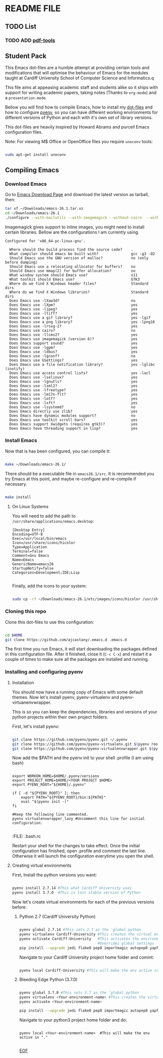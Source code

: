 * README FILE
** TODO List
*** TODO ADD [[https://github.com/politza/pdf-tools][pdf-tools]]
** Student Pack

This Emacs dot-files are a humble attempt at providing certain tools and modifications that will optimise the behaviour of Emacs for the modules taught at Cardiff University School of Computer Science and Informatics.q

This file aims at appeasing academic staff and students alike so it ships with support for writing academic papers, taking notes (Thanks to ~org-mode~) and a ~presentation-mode~.

Bellow you will find how to compile Emacs, how to install my [[https://github.com/ajcastany/.emacs.d][dot-files]] and how to configure [[https://github.com/pyenv/pyenv][pyenv]], so you can have different working environments for different versions of Python and each with it's own set of library versions.

This dot-files are heavily inspired by Howard Abrams and purcell Emacs configuration files.

Note: For viewing M$ Office or OpenOffice files you require ~unoconv~ tools:

#+BEGIN_SRC bash

sudo apt-get install unoconv

#+END_SRC

** Compiling Emacs

*** Download Emacs

    Go to [[https://www.gnu.org/software/emacs/download.html][Emacs Download Page]] and download the latest version as tarball, then:

#+BEGIN_SRC bash
tar xf ~/Downloads/emacs-26.1.tar.xz
cd ~/Downloads/emacs-26.1
./configure --with-mailutils --with-imagemagick --without-cairo  --with-xwidgets --with-x-toolkit=gtk3
#+END_SRC

    Imagemagick gives support to inline images, you might need to install certain libraries.  Bellow are the configurations I am currently using.

#+BEGIN_SRC code
Configured for 'x86_64-pc-linux-gnu'.

  Where should the build process find the source code?    .
  What compiler should emacs be built with?               gcc -g3 -O2
  Should Emacs use the GNU version of malloc?             no (only before dumping)
  Should Emacs use a relocating allocator for buffers?    no
  Should Emacs use mmap(2) for buffer allocation?         no
  What window system should Emacs use?                    x11
  What toolkit should Emacs use?                          GTK3
  Where do we find X Windows header files?                Standard dirs
  Where do we find X Windows libraries?                   Standard dirs
  Does Emacs use -lXaw3d?                                 no
  Does Emacs use -lXpm?                                   yes
  Does Emacs use -ljpeg?                                  yes
  Does Emacs use -ltiff?                                  yes
  Does Emacs use a gif library?                           yes -lgif
  Does Emacs use a png library?                           yes -lpng16
  Does Emacs use -lrsvg-2?                                yes
  Does Emacs use cairo?                                   no
  Does Emacs use -llcms2?                                 yes
  Does Emacs use imagemagick (version 6)?                 yes
  Does Emacs support sound?                               yes
  Does Emacs use -lgpm?                                   yes
  Does Emacs use -ldbus?                                  yes
  Does Emacs use -lgconf?                                 no
  Does Emacs use GSettings?                               yes
  Does Emacs use a file notification library?             yes -lglibc (inotify)
  Does Emacs use access control lists?                    yes -lacl
  Does Emacs use -lselinux?                               yes
  Does Emacs use -lgnutls?                                yes
  Does Emacs use -lxml2?                                  yes
  Does Emacs use -lfreetype?                              yes
  Does Emacs use -lm17n-flt?                              yes
  Does Emacs use -lotf?                                   yes
  Does Emacs use -lxft?                                   yes
  Does Emacs use -lsystemd?                               no
  Does Emacs directly use zlib?                           yes
  Does Emacs have dynamic modules support?                no
  Does Emacs use toolkit scroll bars?                     yes
  Does Emacs support Xwidgets (requires gtk3)?            yes
  Does Emacs have threading support in lisp?              yes
#+END_SRC

*** Install Emacs

Now that is has been configured, you can compile it:

#+BEGIN_SRC bash

make ~/Downloads/emacs-26.1/

#+END_SRC

There should be a executable file in ~emacs26.1/src~.  It is recommended you try Emacs at this point, and maybe re-configure and re-compile if necessary.

#+BEGIN_SRC bash

make install

#+END_SRC

**** On Linux Systems

You will need to add the path to ~/usr/share/applications/emacs.desktop~:

#+BEGIN_SRC code
[Desktop Entry]
Encoding=UTF-8
Exec=/usr/local/bin/emacs
Icon=/usr/share/icons/hicolor
Type=Application
Terminal=false
Comment=Gnu Emacs
Name=Emacs
GenericName=emacs26
StartupNotify=false
Categories=Development;IDE;Lisp

#+END_SRC

Finally, add the icons to your system:

#+BEGIN_SRC bash

sudo cp -rf ~/Downloads/emacs-26.1/etc/images/icons/hicolor /usr/share/icons/hicolor

#+END_SRC

*** Cloning this repo
    Clone this dot-files to use this configuration:

#+BEGIN_SRC bash

cd $HOME
git clone https://github.com/ajcastany/.emacs.d .emacs.d

#+END_SRC

The first time you run Emacs, it will start downloading the packages defined in this configuration file.  After it finished, close it (~C-c C-x~) and restart it a couple of times to make sure all the packages are installed and running.

*** Installing and configuring pyenv

**** Installation
You should now have a running copy of Emacs with some default themes.  Now let's install pyenv, pyenv-virtualenv and pyenv-virtuanenvwrapper.

This is so you can keep the dependencies, libraries and versions of your python projects within their own project folders.

First, let's install pyenv:

#+BEGIN_SRC bash

git clone https://github.com/pyenv/pyenv.git ~/.pyenv
git clone https://github.com/pyenv/pyenv-virtualenv.git $(pyenv root)/plugins/pyenv-virtualenv
git clone https://github.com/pyenv/pyenv-virtualenvwrapper.git $(pyenv root)/plugins/pyenv-virtualenvwrapper
#+END_SRC

Now add the $PATH and the pyenv init to your shell .profile (I am using bash)

#+BEGIN_SRC

export WORKON_HOME=$HOME/.pyenv/versions
export PROJECT_HOME=$HOME/<YOUR PROJECT $HOME>
export PYENV_ROOT="${HOME}/.pyenv"

if [ -d "${PYENV_ROOT}" ]; then
    export PATH="${PYENV_ROOT}/bin:${PATH}"
    eval "$(pyenv init -)"
fi

#Keep the following line commented.
pyenv virtualenvwrapper_lazy #Uncomment this line for initial configuration.

#+END_SRC
:FILE: .bash.rc

Restart your shell for the changes to take effect.  Once the initial configuration has finished, open .profile and comment the last line.  Otherwise it will launch the configuration everytime you open the shell.

**** Creating virtual environments

First, Install the python versions you want:

#+BEGIN_SRC bash

pyenv install 2.7.14 #This what Cardiff University uses
pyenv install 3.7.0  #This is last stable version of Python

#+END_SRC

Now let's create virtual environments for each of the previous versions before:

***** Python 2.7 (Cardiff University Python)

#+BEGIN_SRC bash

pyenv global 2.7.14 #This sets 2.7 as the 'global python
pyenv virtualenv Cardiff-University #This creates the virtual environment
pyenv activate Cardiff-University   #This activates the environment,
                                    #Overrides global settings
pip install --upgrade jedi flake8 pep8 importmagic autopep8 yapf nose #so you can enjooy the python mode provided
#+END_SRC

Navigate to your Cardiff University project home folder and comint:

#+BEGIN_SRC bash

pyenv local Cardiff-University #This will make the env active in "."

#+END_SRC

***** Bleeding Edge Python (3.7.0)

#+BEGIN_SRC bash

pyenv global 3.7.0 #This sets 3.7 as the 'global python
pyenv virtualenv <Your-environment-name> #This creates the virtual environment
pyenv activate <Your-environment-name>

pip install --upgrade jedi flake8 pep8 importmagic autopep8 yapf nose #so you can enjooy the python mode provided

#+END_SRC

Navigate to your python3 project home folder and do:

#+BEGIN_SRC

pyenv local <Your-environment-name>  #This will make the env active in "."

#+END_SRC

_EOF_
